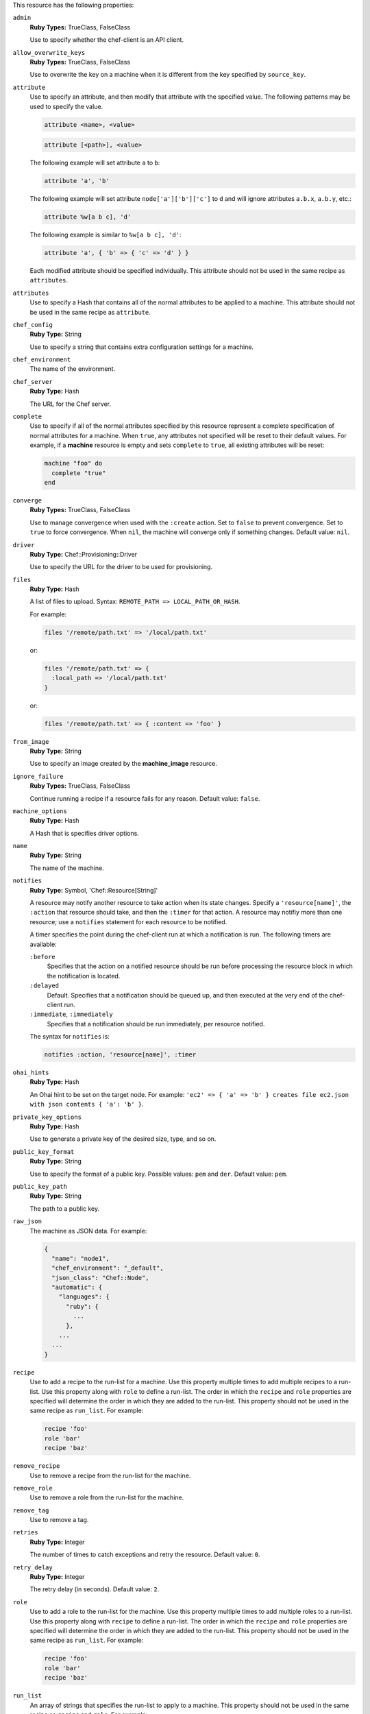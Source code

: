 
.. tag resource_machine_attributes

This resource has the following properties:
   
``admin``
   **Ruby Types:** TrueClass, FalseClass

   Use to specify whether the chef-client is an API client.
   
``allow_overwrite_keys``
   **Ruby Types:** TrueClass, FalseClass

   Use to overwrite the key on a machine when it is different from the key specified by ``source_key``.
   
``attribute``
   Use to specify an attribute, and then modify that attribute with the specified value. The following patterns may be used to specify the value.
	 
   .. code-block:: ruby

      attribute <name>, <value>
          
   .. code-block:: ruby

      attribute [<path>], <value>
          
   The following example will set attribute ``a`` to ``b``:

   .. code-block:: ruby

      attribute 'a', 'b'
          
   The following example will set attribute ``node['a']['b']['c']`` to ``d`` and will ignore attributes ``a.b.x``, ``a.b.y``, etc.:

   .. code-block:: ruby

      attribute %w[a b c], 'd'
          
   The following example is similar to ``%w[a b c], 'd'``:

   .. code-block:: ruby

      attribute 'a', { 'b' => { 'c' => 'd' } }

   Each modified attribute should be specified individually. This attribute should not be used in the same recipe as ``attributes``.
   
``attributes``
   Use to specify a Hash that contains all of the normal attributes to be applied to a machine. This attribute should not be used in the same recipe as ``attribute``.
   
``chef_config``
   **Ruby Type:** String

   Use to specify a string that contains extra configuration settings for a machine.
   
``chef_environment``
   The name of the environment.
   
``chef_server``
   **Ruby Type:** Hash

   The URL for the Chef server.
   
``complete``
   Use to specify if all of the normal attributes specified by this resource represent a complete specification of normal attributes for a machine. When ``true``, any attributes not specified will be reset to their default values. For example, if a **machine** resource is empty and sets ``complete`` to ``true``, all existing attributes will be reset:

   .. code-block:: ruby

      machine "foo" do
        complete "true"
      end
   
``converge``
   **Ruby Types:** TrueClass, FalseClass

   Use to manage convergence when used with the ``:create`` action. Set to ``false`` to prevent convergence. Set to ``true`` to force convergence. When ``nil``, the machine will converge only if something changes. Default value: ``nil``.
   
``driver``
   **Ruby Type:** Chef::Provisioning::Driver

   Use to specify the URL for the driver to be used for provisioning.
   
``files``
   **Ruby Type:** Hash

   A list of files to upload. Syntax: ``REMOTE_PATH => LOCAL_PATH_OR_HASH``.
       
   For example:
       
   .. code-block:: ruby
       
      files '/remote/path.txt' => '/local/path.txt'
       
   or:
       
   .. code-block:: ruby
       
      files '/remote/path.txt' => {
        :local_path => '/local/path.txt'
      }
       
   or:
       
   .. code-block:: ruby
       
      files '/remote/path.txt' => { :content => 'foo' }
   
``from_image``
   **Ruby Type:** String

   Use to specify an image created by the **machine_image** resource.
   
``ignore_failure``
   **Ruby Types:** TrueClass, FalseClass

   Continue running a recipe if a resource fails for any reason. Default value: ``false``.
   
``machine_options``
   **Ruby Type:** Hash

   A Hash that is specifies driver options.
   
``name``
   **Ruby Type:** String

   The name of the machine.
   
``notifies``
   **Ruby Type:** Symbol, 'Chef::Resource[String]'

   .. tag resources_common_notification_notifies
   
   A resource may notify another resource to take action when its state changes. Specify a ``'resource[name]'``, the ``:action`` that resource should take, and then the ``:timer`` for that action. A resource may notifiy more than one resource; use a ``notifies`` statement for each resource to be notified.
   
   .. end_tag
   

   .. tag resources_common_notification_timers
   
   A timer specifies the point during the chef-client run at which a notification is run. The following timers are available:
   
   ``:before``
      Specifies that the action on a notified resource should be run before processing the resource block in which the notification is located. 
   
   ``:delayed``
      Default. Specifies that a notification should be queued up, and then executed at the very end of the chef-client run.
   
   ``:immediate``, ``:immediately``
      Specifies that a notification should be run immediately, per resource notified.
   
   .. end_tag
   

   .. tag resources_common_notification_notifies_syntax
   
   The syntax for ``notifies`` is:
   
   .. code-block:: ruby
   
      notifies :action, 'resource[name]', :timer
   
   .. end_tag
   
   
``ohai_hints``
   **Ruby Type:** Hash

   An Ohai hint to be set on the target node. For example: ``'ec2' => { 'a' => 'b' } creates file ec2.json with json contents { 'a': 'b' }``.
   
``private_key_options``
   **Ruby Type:** Hash

   Use to generate a private key of the desired size, type, and so on.
   
``public_key_format``
   **Ruby Type:** String

   Use to specify the format of a public key. Possible values: ``pem`` and ``der``. Default value: ``pem``.
   
``public_key_path``
   **Ruby Type:** String

   The path to a public key.
   
``raw_json``
   The machine as JSON data. For example:
       
   .. code-block:: javascript
   
      {
        "name": "node1",
        "chef_environment": "_default",
        "json_class": "Chef::Node",
        "automatic": {
          "languages": {
            "ruby": {
              ...
            },
          ...
        ...
      }
   
``recipe``
   Use to add a recipe to the run-list for a machine. Use this property multiple times to add multiple recipes to a run-list. Use this property along with ``role`` to define a run-list. The order in which the ``recipe`` and ``role`` properties are specified will determine the order in which they are added to the run-list. This property should not be used in the same recipe as ``run_list``. For example:
       
   .. code-block:: ruby
       
      recipe 'foo'
      role 'bar'
      recipe 'baz'
   
``remove_recipe``
   Use to remove a recipe from the run-list for the machine.
   
``remove_role``
   Use to remove a role from the run-list for the machine.
   
``remove_tag``
   Use to remove a tag.
   
``retries``
   **Ruby Type:** Integer

   The number of times to catch exceptions and retry the resource. Default value: ``0``.
   
``retry_delay``
   **Ruby Type:** Integer

   The retry delay (in seconds). Default value: ``2``.
   
``role``
   Use to add a role to the run-list for the machine. Use this property multiple times to add multiple roles to a run-list. Use this property along with ``recipe`` to define a run-list. The order in which the ``recipe`` and ``role`` properties are specified will determine the order in which they are added to the run-list. This property should not be used in the same recipe as ``run_list``. For example:
	 
   .. code-block:: ruby
       
      recipe 'foo'
      role 'bar'
      recipe 'baz'
   
``run_list``
   An array of strings that specifies the run-list to apply to a machine. This property should not be used in the same recipe as ``recipe`` and ``role``. For example:

   .. code-block:: ruby
       
      [ 'recipe[COOKBOOK::RECIPE]','COOKBOOK::RECIPE','role[NAME]' ]
   
``source_key``
   Use to copy a private key, but apply a different ``format`` and ``password``. Use in conjunction with ``source_key_pass_phrase``` and ``source_key_path``.
   
``source_key_pass_phrase``
   **Ruby Type:** String

   The pass phrase for the private key. Use in conjunction with ``source_key``` and ``source_key_path``.
   
``source_key_path``
   **Ruby Type:** String

   The path to the private key. Use in conjunction with ``source_key``` and ``source_key_pass_phrase``.
   
``subscribes``
   **Ruby Type:** Symbol, 'Chef::Resource[String]'

   .. tag resources_common_notification_subscribes
   
   A resource may listen to another resource, and then take action if the state of the resource being listened to changes. Specify a ``'resource[name]'``, the ``:action`` to be taken, and then the ``:timer`` for that action.
   
   .. end_tag
   

   .. tag resources_common_notification_timers
   
   A timer specifies the point during the chef-client run at which a notification is run. The following timers are available:
   
   ``:before``
      Specifies that the action on a notified resource should be run before processing the resource block in which the notification is located. 
   
   ``:delayed``
      Default. Specifies that a notification should be queued up, and then executed at the very end of the chef-client run.
   
   ``:immediate``, ``:immediately``
      Specifies that a notification should be run immediately, per resource notified.
   
   .. end_tag
   

   .. tag resources_common_notification_subscribes_syntax
   
   The syntax for ``subscribes`` is:
   
   .. code-block:: ruby
   
      subscribes :action, 'resource[name]', :timer
   
   .. end_tag
   
   
``tag``
   Use to add a tag.
   
``tags``
   Use to add one (or more) tags. This will remove any tag currently associated with the machine. For example: ``tags :a, :b, :c``.
   
``validator``
   **Ruby Types:** TrueClass, FalseClass

   Use to specify if the chef-client is a chef-validator.

.. end_tag

